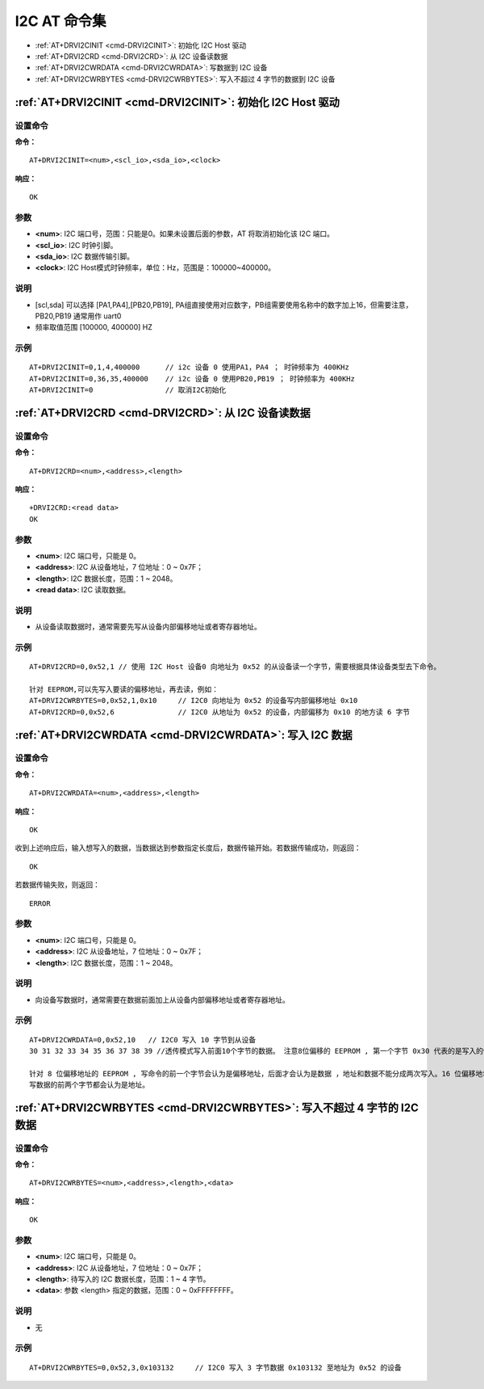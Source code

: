 
.. _i2c:

****************************
I2C AT 命令集
****************************

-  :ref:`AT+DRVI2CINIT <cmd-DRVI2CINIT>`: 初始化 I2C Host 驱动
-  :ref:`AT+DRVI2CRD <cmd-DRVI2CRD>`: 从 I2C 设备读数据
-  :ref:`AT+DRVI2CWRDATA <cmd-DRVI2CWRDATA>`: 写数据到 I2C 设备
-  :ref:`AT+DRVI2CWRBYTES <cmd-DRVI2CWRBYTES>`: 写入不超过 4 字节的数据到 I2C 设备


.. _cmd-DRVI2CINIT:

:ref:`AT+DRVI2CINIT <cmd-DRVI2CINIT>`: 初始化 I2C Host 驱动
-------------------------------------------------------------------------------------------

设置命令
^^^^^^^^^^^

**命令：**

::

    AT+DRVI2CINIT=<num>,<scl_io>,<sda_io>,<clock>

**响应：**

::

    OK

参数
^^^^^^^^^^

-  **<num>**: I2C 端口号，范围：只能是0。如果未设置后面的参数，AT 将取消初始化该 I2C 端口。
-  **<scl_io>**: I2C 时钟引脚。
-  **<sda_io>**: I2C 数据传输引脚。
-  **<clock>**: I2C Host模式时钟频率，单位：Hz，范围是：100000~400000。


说明
^^^^^

-  [scl,sda] 可以选择 [PA1,PA4],[PB20,PB19], PA组直接使用对应数字，PB组需要使用名称中的数字加上16，但需要注意，PB20,PB19 通常用作 uart0
-  频率取值范围 [100000, 400000] HZ

示例
^^^^

::

    AT+DRVI2CINIT=0,1,4,400000      // i2c 设备 0 使用PA1，PA4 ； 时钟频率为 400KHz
    AT+DRVI2CINIT=0,36,35,400000    // i2c 设备 0 使用PB20,PB19 ； 时钟频率为 400KHz
    AT+DRVI2CINIT=0                 // 取消I2C初始化



.. _cmd-DRVI2CRD:

:ref:`AT+DRVI2CRD <cmd-DRVI2CRD>`: 从 I2C 设备读数据
-------------------------------------------------------------------------------------------

设置命令
^^^^^^^^^^^

**命令：**

::

    AT+DRVI2CRD=<num>,<address>,<length>

**响应：**

::

    +DRVI2CRD:<read data>
    OK

参数
^^^^^^^^^^

-  **<num>**: I2C 端口号，只能是 0。
-  **<address>**: I2C 从设备地址，7 位地址：0 ~ 0x7F；
-  **<length>**: I2C 数据长度，范围：1 ~ 2048。
-  **<read data>**: I2C 读取数据。

说明
^^^^^

-  从设备读取数据时，通常需要先写从设备内部偏移地址或者寄存器地址。

示例
^^^^

::

    AT+DRVI2CRD=0,0x52,1 // 使用 I2C Host 设备0 向地址为 0x52 的从设备读一个字节，需要根据具体设备类型去下命令。

    针对 EEPROM,可以先写入要读的偏移地址，再去读，例如：
    AT+DRVI2CWRBYTES=0,0x52,1,0x10     // I2C0 向地址为 0x52 的设备写内部偏移地址 0x10
    AT+DRVI2CRD=0,0x52,6               // I2C0 从地址为 0x52 的设备，内部偏移为 0x10 的地方读 6 字节



.. _cmd-DRVI2CWRDATA:

:ref:`AT+DRVI2CWRDATA <cmd-DRVI2CWRDATA>`: 写入 I2C 数据
-------------------------------------------------------------------------------------------

设置命令
^^^^^^^^^^^

**命令：**

::

    AT+DRVI2CWRDATA=<num>,<address>,<length>

**响应：**

::

    OK


收到上述响应后，输入想写入的数据，当数据达到参数指定长度后，数据传输开始。若数据传输成功，则返回：

::

    OK


若数据传输失败，则返回：

::

    ERROR


参数
^^^^^^^^^^

-  **<num>**: I2C 端口号，只能是 0。
-  **<address>**: I2C 从设备地址，7 位地址：0 ~ 0x7F；
-  **<length>**: I2C 数据长度，范围：1 ~ 2048。

说明
^^^^^

-  向设备写数据时，通常需要在数据前面加上从设备内部偏移地址或者寄存器地址。

示例
^^^^

::

    AT+DRVI2CWRDATA=0,0x52,10   // I2C0 写入 10 字节到从设备
    30 31 32 33 34 35 36 37 38 39 //透传模式写入前面10个字节的数据。 注意8位偏移的 EEPROM , 第一个字节 0x30 代表的是写入的偏移地址。

    针对 8 位偏移地址的 EEPROM , 写命令的前一个字节会认为是偏移地址，后面才会认为是数据 ，地址和数据不能分成两次写入。16 位偏移地址的 EEPROM，
    写数据的前两个字节都会认为是地址。

.. _cmd-DRVI2CWRBYTES:

:ref:`AT+DRVI2CWRBYTES <cmd-DRVI2CWRBYTES>`: 写入不超过 4 字节的 I2C 数据
-------------------------------------------------------------------------------------------

设置命令
^^^^^^^^^^^

**命令：**

::

    AT+DRVI2CWRBYTES=<num>,<address>,<length>,<data>

**响应：**

::

    OK


参数
^^^^^^^^^^

-  **<num>**: I2C 端口号，只能是 0。
-  **<address>**: I2C 从设备地址，7 位地址：0 ~ 0x7F；
-  **<length>**: 待写入的 I2C 数据长度，范围：1 ~ 4 字节。
-  **<data>**: 参数 <length> 指定的数据，范围：0 ~ 0xFFFFFFFF。

说明
^^^^^

-  无

示例
^^^^

::

    AT+DRVI2CWRBYTES=0,0x52,3,0x103132     // I2C0 写入 3 字节数据 0x103132 至地址为 0x52 的设备


